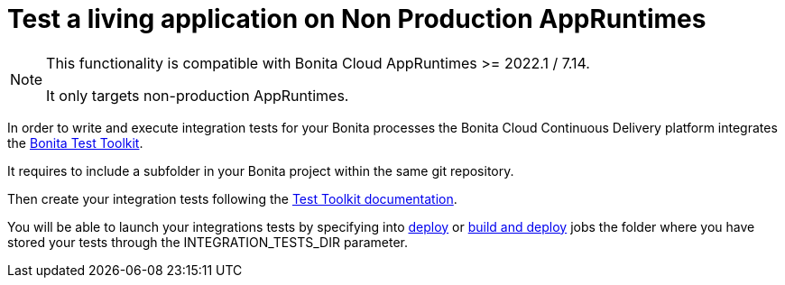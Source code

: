 = Test a living application on Non Production AppRuntimes
:description: Learn how to test a living application on Non Production AppRuntimes
:page-aliases: ROOT:Continuous_Delivery_Test_a_Living_Application.adoc


[NOTE]
====
This functionality is compatible with Bonita Cloud AppRuntimes >= 2022.1 / 7.14.

It only targets non-production AppRuntimes.
====

In order to write and execute integration tests for your Bonita processes the Bonita Cloud Continuous Delivery platform integrates the xref:test-toolkit:ROOT:process-testing-overview.adoc[Bonita Test Toolkit].

It requires to include a subfolder in your Bonita project within the same git repository.

Then create your integration tests following the xref:test-toolkit:ROOT:quick-start.adoc#quick-start-test[Test Toolkit documentation].

You will be able to launch your integrations tests by specifying into xref:living-application/deploying-to-bonita-cloud.adoc[deploy] or xref:living-application/build-and-deploy.adoc[build and deploy] jobs the folder where you have stored your tests through the INTEGRATION_TESTS_DIR parameter.
